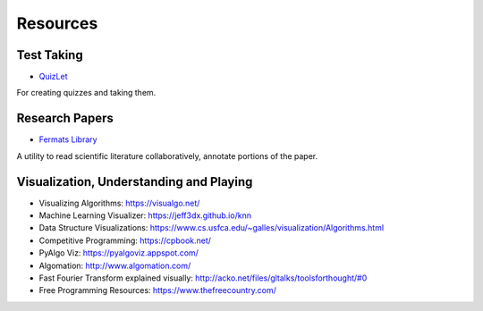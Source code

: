 Resources
=========

Test Taking
-----------

* `QuizLet`_

For creating quizzes and taking them.


Research Papers
---------------

* `Fermats Library`_

A utility to read scientific literature collaboratively, annotate portions of the paper.

.. _Fermats Library: http://fermatslibrary.com/
.. _QuizLet: https://quizlet.com/students

Visualization, Understanding and Playing
----------------------------------------

* Visualizing Algorithms: https://visualgo.net/
* Machine Learning Visualizer: https://jeff3dx.github.io/knn
* Data Structure Visualizations: https://www.cs.usfca.edu/~galles/visualization/Algorithms.html
* Competitive Programming: https://cpbook.net/
* PyAlgo Viz: https://pyalgoviz.appspot.com/
* Algomation: http://www.algomation.com/
* Fast Fourier Transform explained visually: http://acko.net/files/gltalks/toolsforthought/#0
* Free Programming Resources: https://www.thefreecountry.com/
